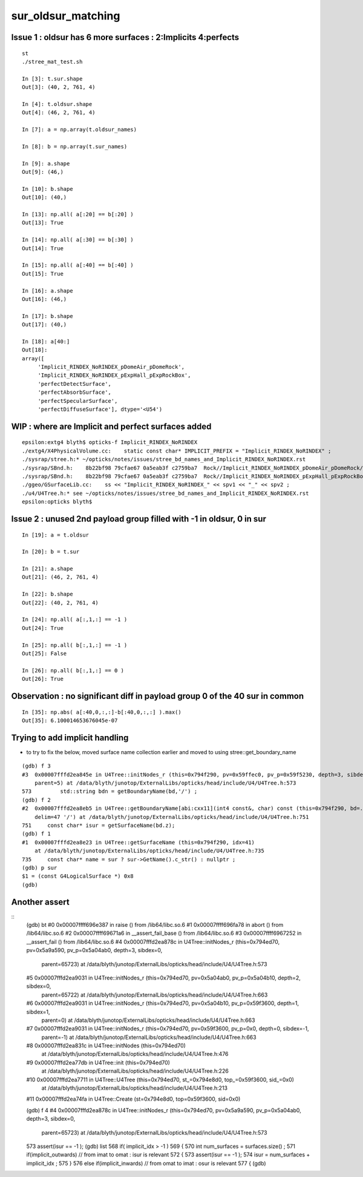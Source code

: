 sur_oldsur_matching
======================


Issue 1 : oldsur has 6 more surfaces : 2:Implicits 4:perfects
-----------------------------------------------------------------

::

    st
    ./stree_mat_test.sh 

    In [3]: t.sur.shape
    Out[3]: (40, 2, 761, 4)

    In [4]: t.oldsur.shape
    Out[4]: (46, 2, 761, 4)

    In [7]: a = np.array(t.oldsur_names)

    In [8]: b = np.array(t.sur_names)  

    In [9]: a.shape 
    Out[9]: (46,)

    In [10]: b.shape
    Out[10]: (40,)

    In [13]: np.all( a[:20] == b[:20] )
    Out[13]: True

    In [14]: np.all( a[:30] == b[:30] )
    Out[14]: True

    In [15]: np.all( a[:40] == b[:40] )
    Out[15]: True

    In [16]: a.shape
    Out[16]: (46,)

    In [17]: b.shape
    Out[17]: (40,)

    In [18]: a[40:]
    Out[18]: 
    array([
         'Implicit_RINDEX_NoRINDEX_pDomeAir_pDomeRock', 
         'Implicit_RINDEX_NoRINDEX_pExpHall_pExpRockBox', 
         'perfectDetectSurface', 
         'perfectAbsorbSurface', 
         'perfectSpecularSurface',
         'perfectDiffuseSurface'], dtype='<U54')


WIP : where are Implicit and perfect surfaces added
-------------------------------------------------------

::

    epsilon:extg4 blyth$ opticks-f Implicit_RINDEX_NoRINDEX
    ./extg4/X4PhysicalVolume.cc:    static const char* IMPLICIT_PREFIX = "Implicit_RINDEX_NoRINDEX" ; 
    ./sysrap/stree.h:* ~/opticks/notes/issues/stree_bd_names_and_Implicit_RINDEX_NoRINDEX.rst
    ./sysrap/SBnd.h:    8b22bf98 79cfae67 0a5eab3f c2759ba7  Rock//Implicit_RINDEX_NoRINDEX_pDomeAir_pDomeRock/Air
    ./sysrap/SBnd.h:    8b22bf98 79cfae67 0a5eab3f c2759ba7  Rock//Implicit_RINDEX_NoRINDEX_pExpHall_pExpRockBox/Air
    ./ggeo/GSurfaceLib.cc:    ss << "Implicit_RINDEX_NoRINDEX_" << spv1 << "_" << spv2 ;  
    ./u4/U4Tree.h:* see ~/opticks/notes/issues/stree_bd_names_and_Implicit_RINDEX_NoRINDEX.rst
    epsilon:opticks blyth$ 




Issue 2 : unused 2nd payload group filled with -1 in oldsur, 0 in sur
------------------------------------------------------------------------


::

    In [19]: a = t.oldsur

    In [20]: b = t.sur

    In [21]: a.shape
    Out[21]: (46, 2, 761, 4)

    In [22]: b.shape
    Out[22]: (40, 2, 761, 4)

    In [24]: np.all( a[:,1,:] == -1 )
    Out[24]: True

    In [25]: np.all( b[:,1,:] == -1 )
    Out[25]: False

    In [26]: np.all( b[:,1,:] == 0 )
    Out[26]: True


Observation : no significant diff in payload group 0 of the 40 sur in common
-------------------------------------------------------------------------------

::

    In [35]: np.abs( a[:40,0,:,:]-b[:40,0,:,:] ).max()
    Out[35]: 6.100014653676045e-07


Trying to add implicit handling 
---------------------------------

* to try to fix the below, moved surface name collection earlier 
  and moved to using stree::get_boundary_name 

::

    (gdb) f 3
    #3  0x00007fffd2ea845e in U4Tree::initNodes_r (this=0x794f290, pv=0x59ffec0, pv_p=0x59f5230, depth=3, sibdex=0, 
        parent=5) at /data/blyth/junotop/ExternalLibs/opticks/head/include/U4/U4Tree.h:573
    573	        std::string bdn = getBoundaryName(bd,'/') ; 
    (gdb) f 2
    #2  0x00007fffd2ea8eb5 in U4Tree::getBoundaryName[abi:cxx11](int4 const&, char) const (this=0x794f290, bd=..., 
        delim=47 '/') at /data/blyth/junotop/ExternalLibs/opticks/head/include/U4/U4Tree.h:751
    751	    const char* isur = getSurfaceName(bd.z); 
    (gdb) f 1
    #1  0x00007fffd2ea8e23 in U4Tree::getSurfaceName (this=0x794f290, idx=41)
        at /data/blyth/junotop/ExternalLibs/opticks/head/include/U4/U4Tree.h:735
    735	    const char* name = sur ? sur->GetName().c_str() : nullptr ; 
    (gdb) p sur 
    $1 = (const G4LogicalSurface *) 0x8
    (gdb) 


Another assert
---------------

::
    (gdb) bt
    #0  0x00007ffff696e387 in raise () from /lib64/libc.so.6
    #1  0x00007ffff696fa78 in abort () from /lib64/libc.so.6
    #2  0x00007ffff69671a6 in __assert_fail_base () from /lib64/libc.so.6
    #3  0x00007ffff6967252 in __assert_fail () from /lib64/libc.so.6
    #4  0x00007fffd2ea878c in U4Tree::initNodes_r (this=0x794ed70, pv=0x5a9a590, pv_p=0x5a04ab0, depth=3, sibdex=0, 
        parent=65723) at /data/blyth/junotop/ExternalLibs/opticks/head/include/U4/U4Tree.h:573
    #5  0x00007fffd2ea9031 in U4Tree::initNodes_r (this=0x794ed70, pv=0x5a04ab0, pv_p=0x5a04b10, depth=2, sibdex=0, 
        parent=65722) at /data/blyth/junotop/ExternalLibs/opticks/head/include/U4/U4Tree.h:663
    #6  0x00007fffd2ea9031 in U4Tree::initNodes_r (this=0x794ed70, pv=0x5a04b10, pv_p=0x59f3600, depth=1, sibdex=1, 
        parent=0) at /data/blyth/junotop/ExternalLibs/opticks/head/include/U4/U4Tree.h:663
    #7  0x00007fffd2ea9031 in U4Tree::initNodes_r (this=0x794ed70, pv=0x59f3600, pv_p=0x0, depth=0, sibdex=-1, 
        parent=-1) at /data/blyth/junotop/ExternalLibs/opticks/head/include/U4/U4Tree.h:663
    #8  0x00007fffd2ea831c in U4Tree::initNodes (this=0x794ed70)
        at /data/blyth/junotop/ExternalLibs/opticks/head/include/U4/U4Tree.h:476
    #9  0x00007fffd2ea77db in U4Tree::init (this=0x794ed70)
        at /data/blyth/junotop/ExternalLibs/opticks/head/include/U4/U4Tree.h:226
    #10 0x00007fffd2ea7711 in U4Tree::U4Tree (this=0x794ed70, st_=0x794e8d0, top_=0x59f3600, sid_=0x0)
        at /data/blyth/junotop/ExternalLibs/opticks/head/include/U4/U4Tree.h:213
    #11 0x00007fffd2ea74fa in U4Tree::Create (st=0x794e8d0, top=0x59f3600, sid=0x0)



    (gdb) f 4
    #4  0x00007fffd2ea878c in U4Tree::initNodes_r (this=0x794ed70, pv=0x5a9a590, pv_p=0x5a04ab0, depth=3, sibdex=0, 
        parent=65723) at /data/blyth/junotop/ExternalLibs/opticks/head/include/U4/U4Tree.h:573
    573	            assert(isur == -1 );
    (gdb) list
    568	    if( implicit_idx > -1 )
    569	    {
    570	        int num_surfaces = surfaces.size() ; 
    571	        if(implicit_outwards) // from imat to omat : isur is relevant 
    572	        {
    573	            assert(isur == -1 );
    574	            isur = num_surfaces + implicit_idx ; 
    575	        }
    576	        else if(implicit_inwards) // from omat to imat : osur is relevant
    577	        {
    (gdb) 


